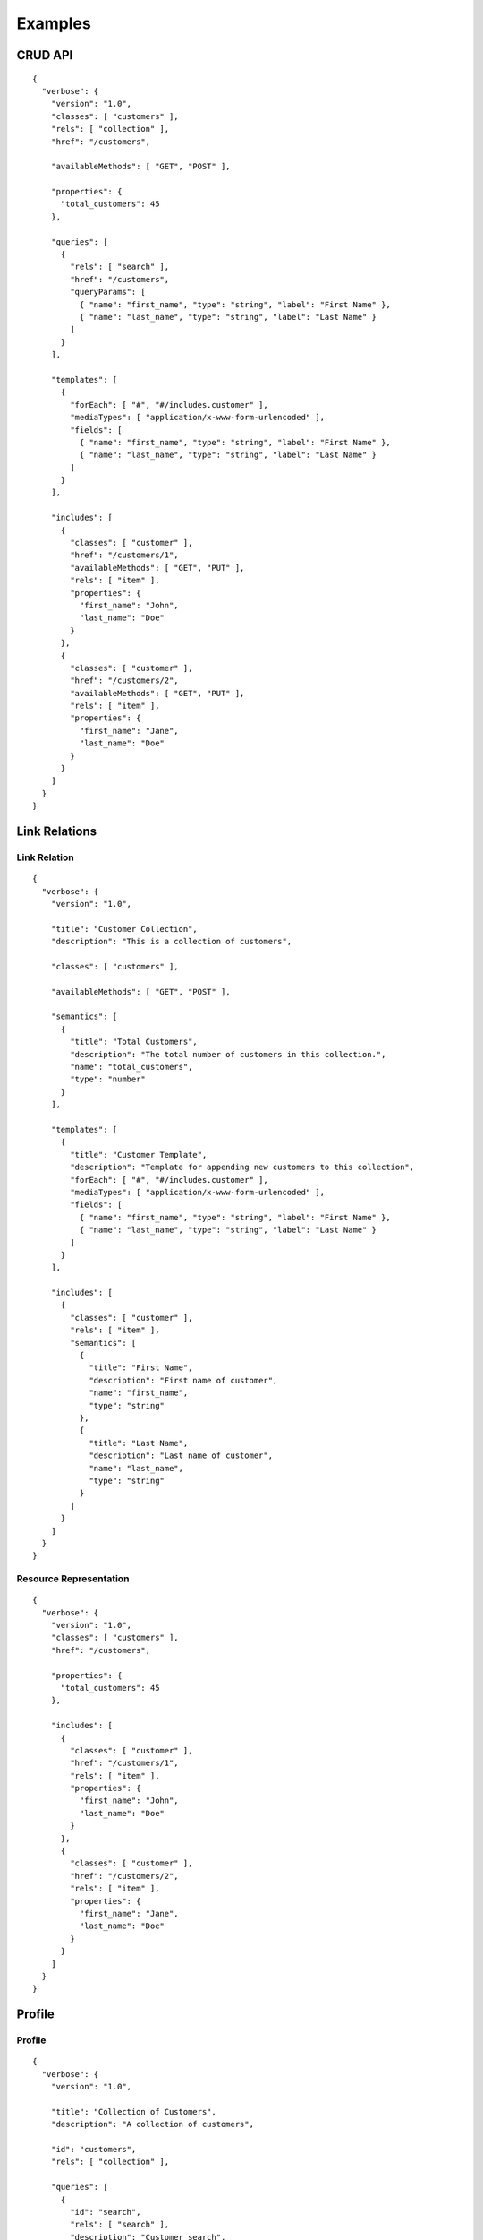 Examples
========

CRUD API
--------

::

  {
    "verbose": {
      "version": "1.0",
      "classes": [ "customers" ],
      "rels": [ "collection" ],
      "href": "/customers",
      
      "availableMethods": [ "GET", "POST" ],
      
      "properties": {
        "total_customers": 45
      },
      
      "queries": [
        {
          "rels": [ "search" ],
          "href": "/customers",
          "queryParams": [
            { "name": "first_name", "type": "string", "label": "First Name" },
            { "name": "last_name", "type": "string", "label": "Last Name" }
          ]
        }
      ],
      
      "templates": [
        {
          "forEach": [ "#", "#/includes.customer" ],
          "mediaTypes": [ "application/x-www-form-urlencoded" ],
          "fields": [
            { "name": "first_name", "type": "string", "label": "First Name" },
            { "name": "last_name", "type": "string", "label": "Last Name" }
          ]
        }
      ], 
      
      "includes": [
        {
          "classes": [ "customer" ],
          "href": "/customers/1",
          "availableMethods": [ "GET", "PUT" ],
          "rels": [ "item" ],
          "properties": {
            "first_name": "John",
            "last_name": "Doe"
          }
        },
        {
          "classes": [ "customer" ],
          "href": "/customers/2",
          "availableMethods": [ "GET", "PUT" ],
          "rels": [ "item" ],
          "properties": {
            "first_name": "Jane",
            "last_name": "Doe"
          }
        }
      ]
    }
  }

Link Relations
--------------

Link Relation
#############

::

  {
    "verbose": {
      "version": "1.0",
      
      "title": "Customer Collection",
      "description": "This is a collection of customers",
      
      "classes": [ "customers" ],

      "availableMethods": [ "GET", "POST" ],
      
      "semantics": [
        { 
          "title": "Total Customers",
          "description": "The total number of customers in this collection.",
          "name": "total_customers",
          "type": "number"
        }
      ],
      
      "templates": [
        {
          "title": "Customer Template",
          "description": "Template for appending new customers to this collection",
          "forEach": [ "#", "#/includes.customer" ],
          "mediaTypes": [ "application/x-www-form-urlencoded" ],
          "fields": [
            { "name": "first_name", "type": "string", "label": "First Name" },
            { "name": "last_name", "type": "string", "label": "Last Name" }
          ]
        }
      ],

      "includes": [
        {
          "classes": [ "customer" ],
          "rels": [ "item" ],
          "semantics": [
            {
              "title": "First Name",
              "description": "First name of customer",
              "name": "first_name",
              "type": "string"
            },
            {
              "title": "Last Name",
              "description": "Last name of customer",
              "name": "last_name",
              "type": "string"
            }
          ]
        }
      ]
    }
  }

Resource Representation
#######################

::

  {
    "verbose": {
      "version": "1.0",
      "classes": [ "customers" ],
      "href": "/customers",

      "properties": {
        "total_customers": 45
      },
      
      "includes": [
        {
          "classes": [ "customer" ],
          "href": "/customers/1",
          "rels": [ "item" ],
          "properties": {
            "first_name": "John",
            "last_name": "Doe"
          }
        },
        {
          "classes": [ "customer" ],
          "href": "/customers/2",
          "rels": [ "item" ],
          "properties": {
            "first_name": "Jane",
            "last_name": "Doe"
          }
        }
      ]
    }
  }

Profile
-------

Profile
#######

::

  {
    "verbose": {
      "version": "1.0",

      "title": "Collection of Customers",
      "description": "A collection of customers",

      "id": "customers",
      "rels": [ "collection" ],
      
      "queries": [
        {
          "id": "search",
          "rels": [ "search" ],
          "description": "Customer search",
          "queryParams": [
            {
              "title": "Company Name",
              "description": "Company name search field",
              "name": "companyName"
            },
            {
              "title": "Email Address",
              "description": "Email address search field",
              "name": "email"
            }
          ],
          "returns": "#customers"
        }
      ],
      
      "includes": [
        {
          "id": "customer",
          "rels": [ "item" ],
          "description": "Customer resource",
          "semantics": [
            { "name": "companyName" },
            { "name": "firstName" },
            { "name": "lastName" },
            { "name": "email" },
            { "name": "phone" }
          ]
        }
      ]
    }
  }

Resource Representation
#######################

::

  {
    "verbose": {
      "version": "0.1",

      "id": "customers",
      "rels": [ "collection" ],
      "typeOf": "http://example.com/customers#customers",

      "links": [
        {
          "rels": [ "profile" ],
          "href": "http://example.com/customers"
        }
      ],
      
      "queries": [
        {
          "id": "search",
          "rels": [ "search" ],
          "typeOf": "http://example.com/customers#search",
          "description": "Customer search",
          "queryParams": [
            {
              "title": "Company Name",
              "name": "companyName"
            },
            {
              "title": "Email Address",
              "name": "email"
            }
          ]
        }
      ],
      
      "includes": [
        {
          "classes": [ "customer" ],
          "href": "/customer/1",
          "rels": [ "item" ],
          "typeOf": "http://example.com/customers#customer", 
          "properties": {
            "companyName": "ACME, Inc.",
            "firstName": "John",
            "lastName": "Doe",
            "email": "john@acme.com"
          }
        },
        {
          "classes": [ "customer" ],
          "href": "/customer/2",
          "rels": [ "item" ],
          "typeOf": "http://example.com/customers#customer", 
          "properties": {
            "companyName": "ACME, Inc.",
            "firstName": "Jane",
            "lastName": "Doe",
            "email": "jane@acme.com"
          }
        }
      ]
    }
  }

Compared to Other Formats
-------------------------

HAL+JSON
########

::

  {
    "verbose": {
      "version": "1.0",

      "prefixes": [
        {
          "prefix": "ea",
          "href": "http://example.com/docs/rels/"
        }
      ],

      "properties": {
        "currentlyProcessing": 14,
        "shippedToday": 20
      },

      "links": [
        {
          "rels": [ "self" ],
          "href": "/orders"
        },
        {
          "rels": [ "next" ],
          "href": "/orders?page=2"
        },
        {
          "rels": [ "ea:admin" ],
          "href": "/admins/2",
          "label": "Fred"
        },
        {
          "rels": [ "ea:admin" ],
          "href": "/admins/5",
          "label": "Kate"
        }
      ],

      "partials": [
        {
          "rels": [ "ea:order" ],
          "properties": {
            "total": 30.00,
            "currency": "USD",
            "status": "shipped"
          },
          "links": [
            {
              "rels": [ "self" ],
              "href": "/orders/123"
            },
            {
              "rels": [ "ea:basket" ],
              "href": "/baskets/98712"
            },
            {
              "rels": [ "ea:customer" ],
              "href": "/customers/7809"
            }
          ]
        },
        {
          "rels": [ "ea:order" ],
          "properties": {
            "total": 20.00,
            "currency": "USD",
            "status": "processing"
          },
          "links": [
            {
              "rels": [ "self" ],
              "href": "/orders/124"
            },
            {
              "rels": [ "ea:basket" ],
              "href": "/baskets/98713"
            },
            {
              "rels": [ "ea:customer" ],
              "href": "/customers/12369"
            }
          ]
        }
      ]
    }
  }

Siren
#####

::

  {
    "verbose": {
      "classes": [ "order" ],
      "properties": { 
          "orderNumber": 42, 
          "itemCount": 3,
          "status": "pending"
      },
      "actions": [
        {
          "classes": [ "add-item" ],
          "title": "Add Item",
          "method": "POST",
          "href": "http://api.x.io/orders/42/items",
          "requestTypes": [ "application/x-www-form-urlencoded" ],
          "bodyParams": [
            { 
              "name": "orderNumber",
              "type": "number",
              "format": "hidden",
              "value": "42"
            },
            { 
              "name": "productCode",
              "type": "string",
              "format": "text"
            },
            {
              "name": "quantity",
              "type": "number",
              "format": "number"
            }
          ]
        }
      ],
      "links": [
        {
          "rels": [ "self" ],
          "href": "http://api.x.io/orders/42"
        },
        {
          "rels": [ "previous" ],
          "href": "http://api.x.io/orders/41"
        },
        {
          "rels": [ "next" ],
          "href": "http://api.x.io/orders/43"
        }
      ],
      "partials": [
        { 
          "classes": [ "items", "collection" ], 
          "rels": [ "http://x.io/rels/order-items" ], 
          "href": "http://api.x.io/orders/42/items"
        }
      ],
      "includes": [
        {
          "classes": [ "info", "customer" ],
          "rels": [ "http://x.io/rels/customer" ], 
          "properties": { 
            "customerId": "pj123",
            "name": "Peter Joseph"
          },
          "links": [
            { 
              "rels": [ "self" ],
              "href": "http://api.x.io/customers/pj123"
            }
          ]
        }
      ]
    }
  }